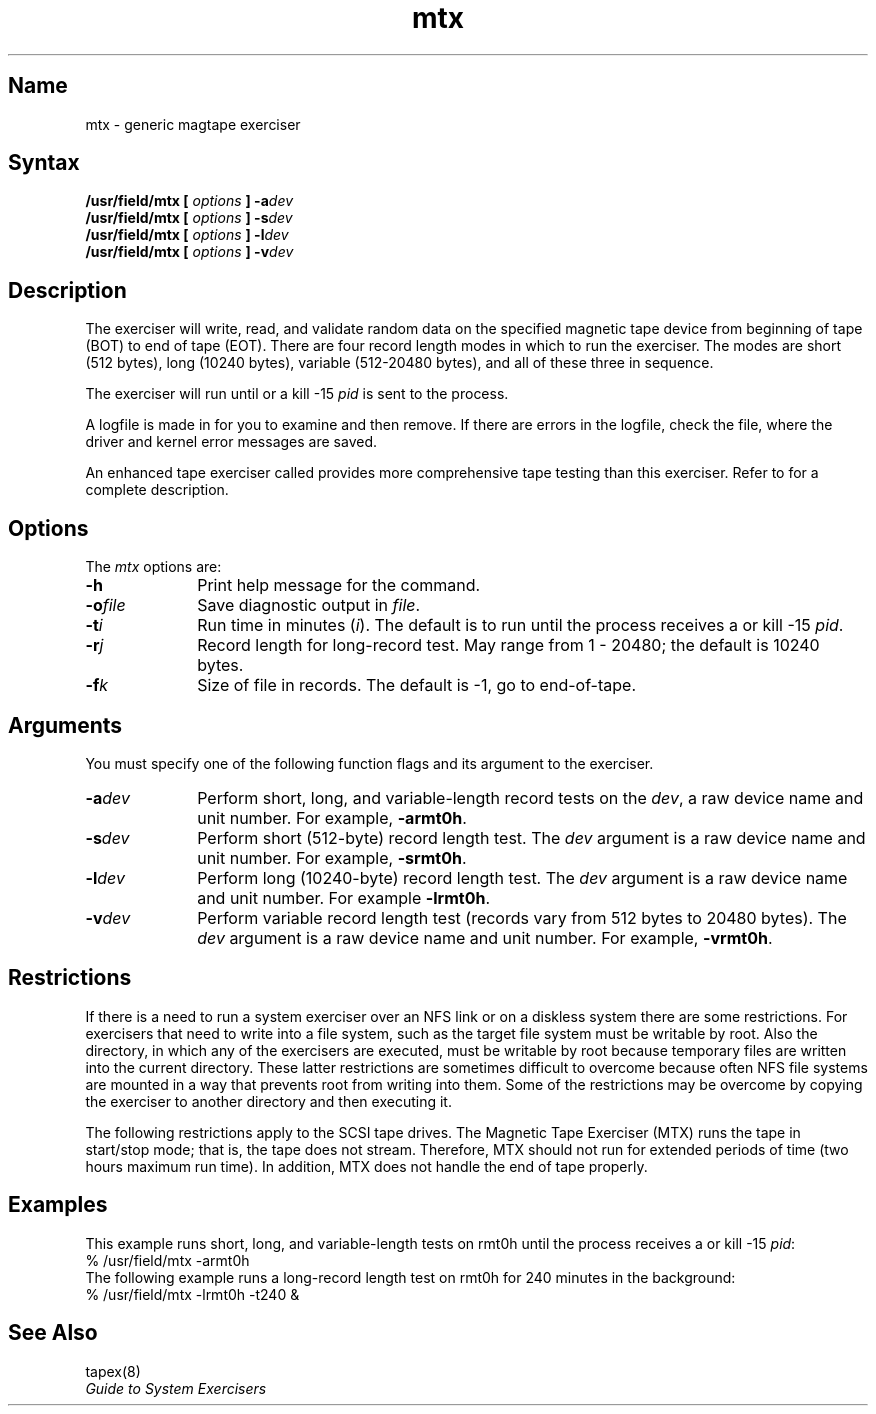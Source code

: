 .\" SCCSID: @(#)mtx.8	6.3	1/4/90
.TH mtx 8 
.SH Name
mtx \- generic magtape exerciser
.SH Syntax
.B /usr/field/mtx
.B [
.I options
.B ]
.BI \-a dev
.br
.B /usr/field/mtx
.B [
.I options
.B ]
.BI \-s dev
.br
.B /usr/field/mtx
.B [
.I options
.B ]
.BI \-l dev
.br
.B /usr/field/mtx
.B [
.I options
.B ]
.BI \-v dev
.SH Description
.NXR "mtx exerciser"
.NXR "magnetic tape" "testing data"
The 
.PN mtx 
exerciser will write, read, and validate random
data on the specified magnetic tape device from beginning
of tape (BOT) to end of tape (EOT).
There are four record length modes in which to run 
the
.PN mtx
exerciser.  The modes are short (512 bytes),
long (10240 bytes), variable (512-20480 bytes), and 
all of these three in sequence. 
.PP
The exerciser will run 
until 
.CT C
or a kill \-15 \fIpid\fR is
sent to the process. 
.PP
A logfile is made in 
.PN /usr/field
for you to examine and then remove. If there are errors
in the logfile, check the 
.PN /usr/adm/syserr/syserr.<hostname> 
file, where the driver and kernel error 
messages are saved.
.PP
An enhanced tape exerciser called 
.PN tapex 
provides more comprehensive tape
testing than this exerciser.  Refer to 
.MS tapex 8
for a complete description.
.SH Options
.NXR "mtx exerciser" "options"
The \fImtx\fR options are:
.IP \fB\-h\fR 1i
Print help message for the 
.PN mtx 
command.
.IP \fB\-o\fIfile\fR 1i
Save diagnostic output in \fIfile\fR.
.IP \fB\-t\fIi\fR
Run time in minutes (\fIi\fR). 
The default is to run until the process receives
a 
.CT C
or kill \-15 \fIpid\fR.
.IP \fB\-r\fIj\fR
Record length for long-record test.  May range from 1 - 20480;
the default is 10240 bytes.
.IP \fB\-f\fIk\fR
Size of file in records. 
The default is \-1, go to end-of-tape. 
.SH Arguments
You must specify one of the following function flags and
its argument to the
.PN mtx
exerciser.
.IP \fB\-a\fIdev\fR 1i
Perform short, long, and variable-length record tests
on the \fIdev\fR, a raw device name and unit number.  For
example, \fB\-armt0h\fR.
.IP \fB\-s\fIdev\fR 1i
Perform short (512-byte) record length test.  The \fIdev\fR
argument is a raw device name and unit number.  For example,
\fB\-srmt0h\fR.
.IP \fB\-l\fIdev\fR 1i
Perform long (10240-byte) record length test.  The \fIdev\fR
argument is a raw device name and unit number.  For example
\fB\-lrmt0h\fR.
.IP \fB\-v\fIdev\fR 1i
Perform variable record length test (records vary from 512 bytes
to 20480 bytes).  The \fIdev\fR argument is a raw device name
and unit number.  For example, \fB\-vrmt0h\fR.
.SH Restrictions 
If there is a need to run a system exerciser over an NFS link or on a diskless
system there are some restrictions.  For exercisers that need to write into a file
system, such as 
.MS fsx 8 ,
the target file system must be writable by root.  Also the directory, in which any
of the exercisers are executed, must be writable by root because temporary
files are written into the current directory.  These latter restrictions are
sometimes difficult to overcome because often NFS file systems are mounted in a
way that prevents root from writing into them.  Some of the restrictions may be
overcome by copying the exerciser to another directory and then executing it.  
.PP
The following restrictions apply to the SCSI tape drives.
The Magnetic Tape Exerciser (MTX) runs the tape in start/stop mode; that is,
the tape does not stream. Therefore, MTX should not run for extended
periods of time (two hours maximum run time). In addition, MTX does not
handle the end of tape properly.
.SH Examples
.NXR "mtx exerciser" "example"
This example runs short, long, and variable-length tests
on rmt0h until the process receives a
.CT C
or
kill \-15 \fIpid\fR:
.EX
% /usr/field/mtx \-armt0h
.EE
The following example runs a long-record length test on
rmt0h for 240 minutes in the background:
.EX
% /usr/field/mtx \-lrmt0h \-t240 &
.EE
.SH See Also
tapex(8)
.br
.I "Guide to System Exercisers"
